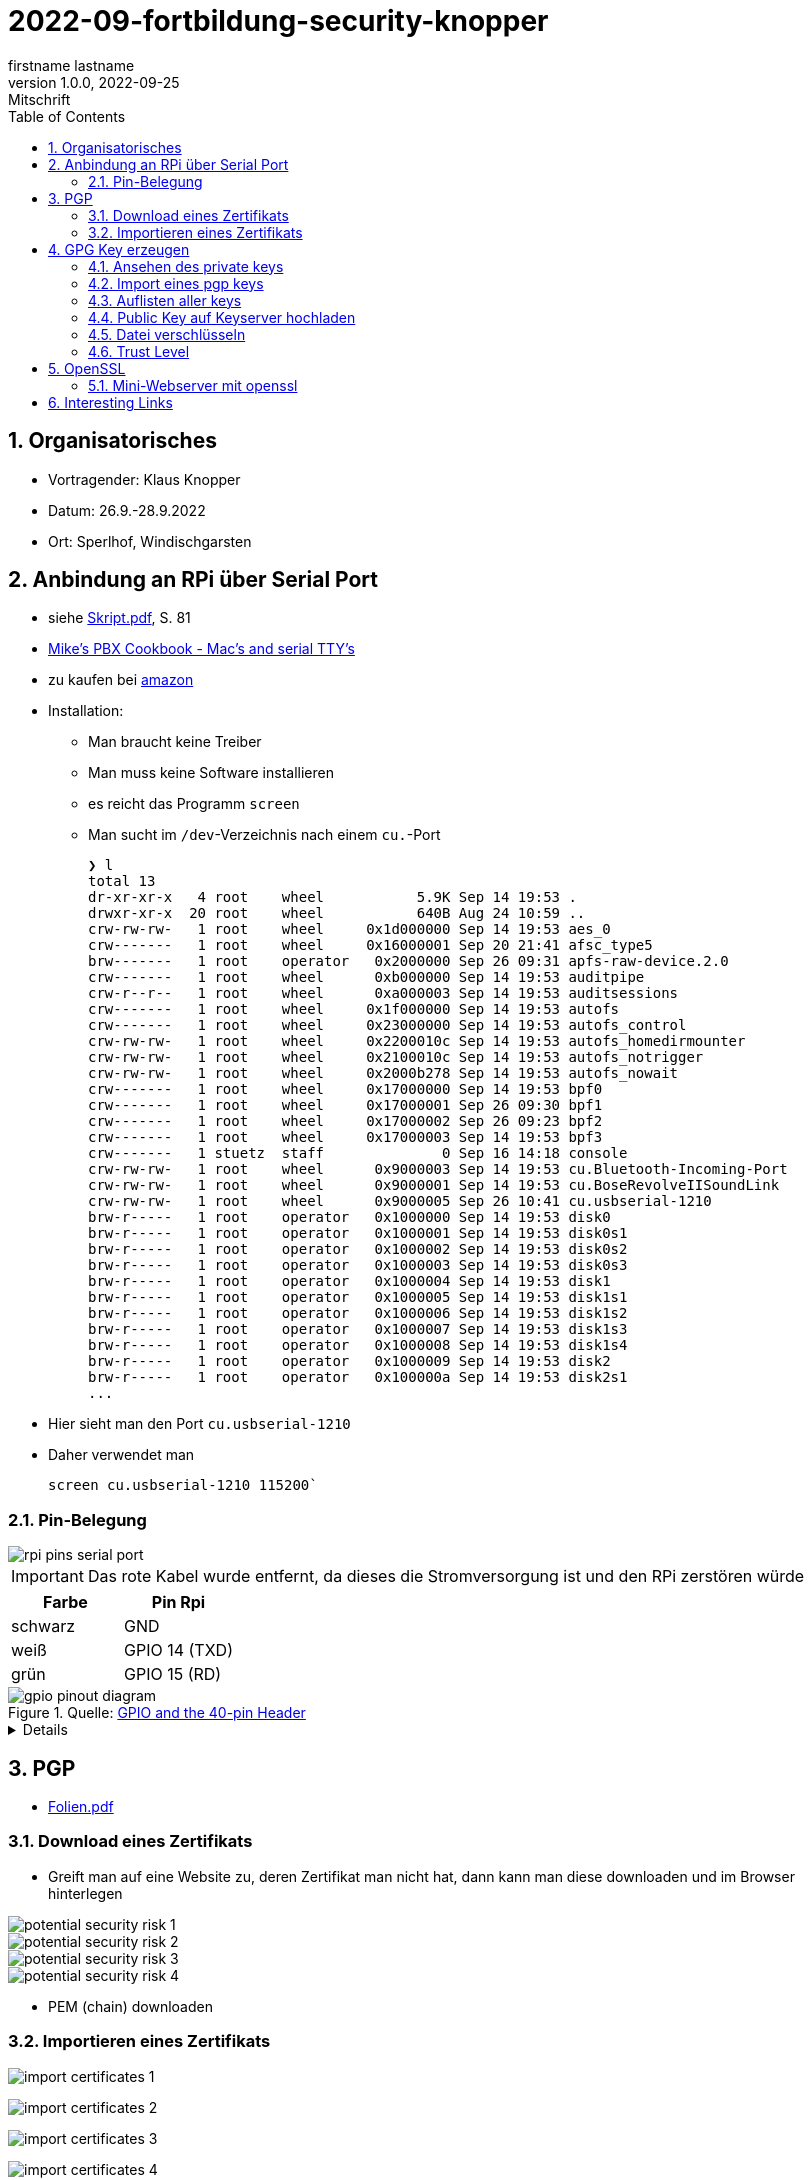 = 2022-09-fortbildung-security-knopper
firstname lastname
1.0.0, 2022-09-25: Mitschrift
ifndef::imagesdir[:imagesdir: images]
//:toc-placement!:  // prevents the generation of the doc at this position, so it can be printed afterwards
:sourcedir: ../src/main/java
:icons: font
:sectnums:    // Nummerierung der Überschriften / section numbering
:toc: left

== Organisatorisches

- Vortragender: Klaus Knopper
- Datum: 26.9.-28.9.2022
- Ort: Sperlhof, Windischgarsten

== Anbindung an RPi über Serial Port

* siehe link:download/Skript.pdf[Skript.pdf^], S. 81
* https://pbxbook.com/other/mac-tty.html[Mike's PBX Cookbook - Mac's and serial TTY's^]
* zu kaufen bei https://www.amazon.de/PL2303TA-programming-serial-support-raspberry/dp/B09KGQCZ58/ref=sr_1_5?__mk_de_DE=%C3%85M%C3%85%C5%BD%C3%95%C3%91&crid=13VM6XXSRKS2T&keywords=usb+to+ttl&qid=1664182610&sprefix=usb+to+ttl%2Caps%2C104&sr=8-5[amazon^]

* Installation:
** Man braucht keine Treiber
** Man muss keine Software installieren
** es reicht das Programm `screen`
** Man sucht im `/dev`-Verzeichnis nach einem `cu.`-Port
+
----
❯ l
total 13
dr-xr-xr-x   4 root    wheel           5.9K Sep 14 19:53 .
drwxr-xr-x  20 root    wheel           640B Aug 24 10:59 ..
crw-rw-rw-   1 root    wheel     0x1d000000 Sep 14 19:53 aes_0
crw-------   1 root    wheel     0x16000001 Sep 20 21:41 afsc_type5
brw-------   1 root    operator   0x2000000 Sep 26 09:31 apfs-raw-device.2.0
crw-------   1 root    wheel      0xb000000 Sep 14 19:53 auditpipe
crw-r--r--   1 root    wheel      0xa000003 Sep 14 19:53 auditsessions
crw-------   1 root    wheel     0x1f000000 Sep 14 19:53 autofs
crw-------   1 root    wheel     0x23000000 Sep 14 19:53 autofs_control
crw-rw-rw-   1 root    wheel     0x2200010c Sep 14 19:53 autofs_homedirmounter
crw-rw-rw-   1 root    wheel     0x2100010c Sep 14 19:53 autofs_notrigger
crw-rw-rw-   1 root    wheel     0x2000b278 Sep 14 19:53 autofs_nowait
crw-------   1 root    wheel     0x17000000 Sep 14 19:53 bpf0
crw-------   1 root    wheel     0x17000001 Sep 26 09:30 bpf1
crw-------   1 root    wheel     0x17000002 Sep 26 09:23 bpf2
crw-------   1 root    wheel     0x17000003 Sep 14 19:53 bpf3
crw-------   1 stuetz  staff              0 Sep 16 14:18 console
crw-rw-rw-   1 root    wheel      0x9000003 Sep 14 19:53 cu.Bluetooth-Incoming-Port
crw-rw-rw-   1 root    wheel      0x9000001 Sep 14 19:53 cu.BoseRevolveIISoundLink
crw-rw-rw-   1 root    wheel      0x9000005 Sep 26 10:41 cu.usbserial-1210
brw-r-----   1 root    operator   0x1000000 Sep 14 19:53 disk0
brw-r-----   1 root    operator   0x1000001 Sep 14 19:53 disk0s1
brw-r-----   1 root    operator   0x1000002 Sep 14 19:53 disk0s2
brw-r-----   1 root    operator   0x1000003 Sep 14 19:53 disk0s3
brw-r-----   1 root    operator   0x1000004 Sep 14 19:53 disk1
brw-r-----   1 root    operator   0x1000005 Sep 14 19:53 disk1s1
brw-r-----   1 root    operator   0x1000006 Sep 14 19:53 disk1s2
brw-r-----   1 root    operator   0x1000007 Sep 14 19:53 disk1s3
brw-r-----   1 root    operator   0x1000008 Sep 14 19:53 disk1s4
brw-r-----   1 root    operator   0x1000009 Sep 14 19:53 disk2
brw-r-----   1 root    operator   0x100000a Sep 14 19:53 disk2s1
...
----

* Hier sieht man den Port `cu.usbserial-1210`

* Daher verwendet man
+
----
screen cu.usbserial-1210 115200`
----

=== Pin-Belegung

image::rpi-pins-serial-port.jpeg[]

IMPORTANT: Das rote Kabel wurde entfernt, da dieses die Stromversorgung ist und den RPi zerstören würde


|===
|Farbe |Pin Rpi

|schwarz
|GND

|weiß
|GPIO 14 (TXD)

|grün
|GPIO 15 (RD)

|===


.Quelle: https://www.raspberrypi.com/documentation/computers/os.html#gpio-and-the-40-pin-header[GPIO and the 40-pin Header^]
image::gpio-pinout-diagram.png[]

[%collapsible]
====
.Quelle: https://www.elektronik-kompendium.de/sites/raspberry-pi/1907101.htm[Elektronik Kompendium - Raspberry Pi: Belegung GPIO^]
image::raspberry-pi-pins.jpg[]
====

== PGP

* link:download/Folien.pdf[Folien.pdf^]



=== Download eines Zertifikats

* Greift man auf eine Website zu, deren Zertifikat man nicht hat, dann kann man diese downloaden und im Browser hinterlegen

image::potential-security-risk-1.png[]

image::potential-security-risk-2.png[]

image::potential-security-risk-3.png[]

image::potential-security-risk-4.png[]



* PEM (chain) downloaden



=== Importieren eines Zertifikats

image:import-certificates-1.png[]

image:import-certificates-2.png[]

image:import-certificates-3.png[]

image:import-certificates-4.png[]


* Leider funktioniert es beim Mozilla nicht, da diese self-signed-certificates nicht akzeptiert.




== GPG Key erzeugen

* GPG wird eher zur Punkt-zur-Punkt Verschlüsselung verwendet
* ansonsten ehe SSL (siehe Skript S.83ff)

----
gpg --full-generate-key
----

* Grundsätzlich default-Werte auswählen
* allerdings sollte man ein expire date eingeben
* Die Schlüssel sind im Verzeichnis `.gnupg`

----
pi@raspberrypi:~ $ gpg --full-generate-key
gpg (GnuPG) 2.2.27; Copyright (C) 2021 Free Software Foundation, Inc.
This is free software: you are free to change and redistribute it.
There is NO WARRANTY, to the extent permitted by law.

Please select what kind of key you want:
   (1) RSA and RSA (default)
   (2) DSA and Elgamal
   (3) DSA (sign only)
   (4) RSA (sign only)
  (14) Existing key from card
Your selection?
RSA keys may be between 1024 and 4096 bits long.
What keysize do you want? (3072)
Requested keysize is 3072 bits
Please specify how long the key should be valid.
         0 = key does not expire
      <n>  = key expires in n days
      <n>w = key expires in n weeks
      <n>m = key expires in n months
      <n>y = key expires in n years
Key is valid for? (0)
Key does not expire at all
Is this correct? (y/N) y

GnuPG needs to construct a user ID to identify your key.

Real name: Thomas Stuetz
Email address: thomas.stuetz@nomail.com
Comment:
You selected this USER-ID:
    "Thomas Stuetz <thomas.stuetz@nomail.com>"

Change (N)ame, (C)omment, (E)mail or (O)kay/(Q)uit? o
We need to generate a lot of random bytes. It is a good idea to perform
some other action (type on the keyboard, move the mouse, utilize the
disks) during the prime generation; this gives the random number
generator a better chance to gain enough entropy.
We need to generate a lot of random bytes. It is a good idea to perform
some other action (type on the keyboard, move the mouse, utilize the
disks) during the prime generation; this gives the random number
generator a better chance to gain enough entropy.
gpg: /home/pi/.gnupg/trustdb.gpg: trustdb created
gpg: key E473811AF29114BC marked as ultimately trusted
gpg: directory '/home/pi/.gnupg/openpgp-revocs.d' created
gpg: revocation certificate stored as '/home/pi/.gnupg/openpgp-revocs.d/75FF34D512D4F5262531BB32E473811AF29114BC.rev'
public and secret key created and signed.

pub   rsa3072 2022-09-26 [SC]
      75FF34D512D4F5262531BB32E473811AF29114BC
uid                      Thomas Stuetz <thomas.stuetz@nomail.com>
sub   rsa3072 2022-09-26 [E]
----


=== Ansehen des private keys

----
gpg --export-secret-keys -a
----

.output
----
-----BEGIN PGP PRIVATE KEY BLOCK-----

lQWGBGMxn8wBDADhUJzfDBWaXl/UXC16NpC3PTIBxdqfdjNoV+lv0oH699Vk2jse
d00byp8dyW4hEdDGkcIQD9l8BWwl90J/PC2MKYSYWIvNbRoMpXhJJT5KjopcQFAk
...
f29zLrpRTfsgH3bfdpyhbtquqZVjRlKAXVRtdmeteuVQ75i3A9GYviIY5dmSPpn0
8SSeltYaead94dCVZwN8V590xZ/aUgVg42JkaCsoSmxqMnO5ClvXPcYwSnabsx+z
M0hf55MI4jFjbDgl4c2y3qmcqy9oGBWS1+ORRWJerz9exyEgiyY=
=XiIE
-----END PGP PRIVATE KEY BLOCK-----
----

* -a für Ausgabe als ASCII-Text

=== Import eines pgp keys

----
gpg --import < datei.txt
----

oder

----
gpg --import
----

* mit Copy-Paste Key einfügen

=== Auflisten aller keys

----
gpg --list-keys
----

.output
----
gpg: checking the trustdb
gpg: marginals needed: 3  completes needed: 1  trust model: pgp
gpg: depth: 0  valid:   1  signed:   0  trust: 0-, 0q, 0n, 0m, 0f, 1u
/home/pi/.gnupg/pubring.kbx
---------------------------
pub   rsa3072 2022-09-26 [SC]
      75FF34D512D4F5262531BB32E473811AF29114BC
uid           [ultimate] Thomas Stuetz <thomas.stuetz@nomail.com>
sub   rsa3072 2022-09-26 [E]
----


=== Public Key auf Keyserver hochladen

.siehe Skript
----
gpg --keyserver ...
----


=== Datei verschlüsseln

* Skript S.84

----
gpg --encrypt -a -r thomas.stuetz@nomail.com hallo.txt
----

* man braucht die Passphrase nicht, da mit dem Public Key verschlüsselt wird
* eine Datei `hallo.txt.asc` wird erstellt

.cat hallo.txt.asc
----
-----BEGIN PGP MESSAGE-----

hQGMA0OH9tFlXeihAQv/QmSXb6nqilkKr8sJADpaxVNBbji0CdXG6Jz62oGlEb36
TA1CKEF+sd9hak0mvitBv4vkFosFtV8M8cqoOPz/etiLpxf/totjRzifLpxuOpdy
FDKSXULTWZ171eqG63jZTmvNb392Lr87HyFKAUXhL7TSvz/c8226ahkEEg9Hykkc
knGQ5fJ08zpKLf0zFgQB6tIXAKJhvB5dIxPkoAvUbFsNUeaxVpW9sH+NhDexfPLg
szulTtmqCX5RxQAoOKV51qeubccfhluWKxzRyChNf5PQlWptlJOSr+9pso/mCtxK
/QkRsGLa1Cy6CK7dSxomV92OgCoMaPk2LQ8GKp0Q8PkgEzlTHQp7txyrOKWltuQz
gSWo7VMyY1UIRic9G0p6jcXua15jKT4Wgk6GKnQVjTMsIP91kXDHq6EqT/kS3hZ6
XTjZIlhP0OJOV6OAJWE/bRt/2ewvr6qZiZ7Ef9m6YUoeVEaY1HgaYhQBJUmAGwja
gddbIF+uzDFS7ixzYAfb0sAzAQpuSklFevNjsmt20N53dEknJEZfGGD7C3m3Vbe3
nab55HF3ag5j/YCkAJtxwOCGpwuL/4mFTke6VtFkflVTJ0IExGAMXP2v9i2unmnz
pP3kWZxl9iONk5vnU5N4aDwcV1sVIOCJ7jZqUD3woehEkPgoiBpFZn7ncBg5RXsV
yui4yMdEm3rwtsTJzqtUpdsBu+jKAcTJudRCgNWNOsb6WhsEs0Wf7GHhK7XSMFTF
RCcbbjgOwmu2LvAWpgb+Qeb6uczSkzn421P4zZw2F0u3XTL6D44rdCaDzJygP/K6
+14TvIuJ3QYNDW/MsuFIVA80jdpS
=R11z
-----END PGP MESSAGE-----
----

----
gpg --decrypt -o hallo-neu.txt hallo.txt.asc
----

* Passphrase eingeben
* mit `cat hallo-neu.txt` ansehen


=== Trust Level

* es gibt mehrere Trust-Level
** Ultimate bedeutet, dass ich ihm voll vertraue und dass



== OpenSSL

* Skript S. 85ff


----
openssl req -new -x509 -days 365 -nodes -out ssl.cert -keyout ssl.key
----

.output mit Eingabe der Parameter
----
...............+++++
.............+++++
writing new private key to 'ssl.key'
-----
You are about to be asked to enter information that will be incorporated
into your certificate request.
What you are about to enter is what is called a Distinguished Name or a DN.
There are quite a few fields but you can leave some blank
For some fields there will be a default value,
If you enter '.', the field will be left blank.
-----
Country Name (2 letter code) [AU]:AT
State or Province Name (full name) [Some-State]:Oberösterreich
Locality Name (eg, city) []:Windischgarsten
Organization Name (eg, company) [Internet Widgits Pty Ltd]:High Security Class
Organizational Unit Name (eg, section) []:IT Kurs
Common Name (e.g. server FQDN or YOUR name) []:Thomas Stütz
Email Address []:thomas.stuetz@nomail.com
----


----
ls -l ssl*
----

.output
----
-rw-r--r-- 1 pi pi 1554 Sep 26 16:47 ssl.cert
-rw------- 1 pi pi 1704 Sep 26 16:45 ssl.key
----

.Skript S. 86
----
openssl x509 -text -in ssl.cert
----

.output
----
Certificate:
    Data:
        Version: 3 (0x2)
        Serial Number:
            13:59:5a:22:0d:a3:79:7a:ee:3c:01:95:8f:2f:40:09:0a:22:aa:2e
        Signature Algorithm: sha256WithRSAEncryption
        Issuer: C = AT, ST = Ober\C3\83\C2\B6sterreich, L = Windischgarsten, O = High Security Class, OU = IT Kurs, CN = Thomas St\C3\83\C2\BCtz, emailAddress = thomas.stuetz@nomail.com
        Validity
            Not Before: Sep 26 14:47:08 2022 GMT
            Not After : Sep 26 14:47:08 2023 GMT
        Subject: C = AT, ST = Ober\C3\83\C2\B6sterreich, L = Windischgarsten, O = High Security Class, OU = IT Kurs, CN = Thomas St\C3\83\C2\BCtz, emailAddress = thomas.stuetz@nomail.com
        Subject Public Key Info:
            Public Key Algorithm: rsaEncryption
                RSA Public-Key: (2048 bit)
                Modulus:
                    00:d9:a9:58:12:63:ef:3e:6b:ea:ec:c3:3a:50:a4:
                    b0:ee:ba:9f:35:95:ed:6a:46:73:44:55:95:39:52:
                    8f:67:17:75:5f:95:c9:46:d0:a7:43:16:ff:22:b0:
                    88:f3:f7:52:3a:52:0c:d4:49:4d:53:a4:df:00:ca:
                    2c:d0:23:56:97:be:32:9a:89:05:1c:85:cb:34:f8:
                    18:f7:e3:b9:97:1c:5c:81:bc:d5:b6:53:b5:b2:14:
                    e9:b8:2f:75:f2:19:5f:91:a4:06:8f:af:d4:3c:0e:
                    3f:10:37:6c:28:21:77:5d:8c:d7:a8:05:53:6b:b0:
                    2e:fe:d0:fe:01:09:29:57:82:14:7c:a7:de:d5:6e:
                    82:f3:11:82:0d:1b:5a:90:80:b9:72:f7:69:72:2c:
                    da:5f:c9:3b:e9:78:e6:e6:78:ea:a6:df:3c:f7:d2:
                    1e:35:7d:73:d0:20:f9:5a:7f:c2:22:b9:8a:5f:f3:
                    ee:d3:08:ce:b8:c1:36:3b:fe:ba:a8:ea:dd:1d:2e:
                    35:e6:ac:78:81:b0:ae:4c:76:da:04:50:84:1b:3c:
                    5f:4f:46:ea:94:3a:db:8f:23:5c:7b:4c:53:72:d1:
                    6b:dd:6c:e8:cb:eb:cb:a0:f6:d2:49:95:e2:1a:33:
                    3d:98:70:cd:7c:a0:43:6f:d2:6e:9c:0d:c8:f6:88:
                    20:7f
                Exponent: 65537 (0x10001)
        X509v3 extensions:
            X509v3 Subject Key Identifier:
                6D:07:E2:E5:86:10:CF:A4:5A:E5:E2:71:13:52:E5:AB:A4:FF:40:38
            X509v3 Authority Key Identifier:
                keyid:6D:07:E2:E5:86:10:CF:A4:5A:E5:E2:71:13:52:E5:AB:A4:FF:40:38

            X509v3 Basic Constraints: critical
                CA:TRUE
    Signature Algorithm: sha256WithRSAEncryption
         ab:f4:ca:1e:7c:7a:1d:f9:7c:96:12:82:1c:cc:46:6c:80:fb:
         ef:61:81:b0:34:b1:fc:91:30:67:f5:e3:60:62:2e:67:33:3f:
         51:82:03:31:43:9c:fc:15:72:ad:15:1f:37:86:ce:64:e0:14:
         e2:ab:9a:6e:4a:21:5c:d0:f0:50:a3:6c:62:22:21:b0:ea:6f:
         7d:3c:2b:58:03:28:e0:05:b1:7b:83:1f:f6:70:29:12:a8:84:
         49:14:5f:32:63:2d:12:0a:7f:0a:02:72:1c:59:49:dc:cc:98:
         c7:84:9d:8a:76:c4:d6:e2:45:ca:6e:56:a0:9f:a7:d5:43:3d:
         49:fc:d9:46:3c:64:94:b2:19:ed:96:4e:d3:c4:1f:fd:05:9d:
         43:9f:d4:9f:10:ad:53:69:f6:d1:44:78:7a:60:0a:90:a6:d7:
         f4:af:85:3a:4c:86:fc:4d:e2:47:bf:e6:85:7e:61:fb:1b:48:
         da:52:97:69:0b:cc:9e:3a:58:75:78:24:d9:b4:e2:d4:77:92:
         fc:99:b7:60:b5:a0:27:fc:11:c8:0d:20:94:16:c9:7a:fb:0e:
         4e:8c:58:95:84:dc:b6:6d:65:34:b7:7f:a5:2f:63:fe:b4:df:
         17:d0:c4:f6:55:c0:0e:b8:45:97:24:66:05:31:83:77:73:0a:
         9f:08:fa:9f
-----BEGIN CERTIFICATE-----
MIIETzCCAzegAwIBAgIUE1laIg2jeXruPAGVjy9ACQoiqi4wDQYJKoZIhvcNAQEL
BQAwgbYxCzAJBgNVBAYTAkFUMRowGAYDVQQIDBFPYmVyw4PCtnN0ZXJyZWljaDEY
MBYGA1UEBwwPV2luZGlzY2hnYXJzdGVuMRwwGgYDVQQKDBNIaWdoIFNlY3VyaXR5
IENsYXNzMRAwDgYDVQQLDAdJVCBLdXJzMRgwFgYDVQQDDA9UaG9tYXMgU3TDg8K8
dHoxJzAlBgkqhkiG9w0BCQEWGHRob21hcy5zdHVldHpAbm9tYWlsLmNvbTAeFw0y
MjA5MjYxNDQ3MDhaFw0yMzA5MjYxNDQ3MDhaMIG2MQswCQYDVQQGEwJBVDEaMBgG
A1UECAwRT2JlcsODwrZzdGVycmVpY2gxGDAWBgNVBAcMD1dpbmRpc2NoZ2Fyc3Rl
bjEcMBoGA1UECgwTSGlnaCBTZWN1cml0eSBDbGFzczEQMA4GA1UECwwHSVQgS3Vy
czEYMBYGA1UEAwwPVGhvbWFzIFN0w4PCvHR6MScwJQYJKoZIhvcNAQkBFhh0aG9t
YXMuc3R1ZXR6QG5vbWFpbC5jb20wggEiMA0GCSqGSIb3DQEBAQUAA4IBDwAwggEK
AoIBAQDZqVgSY+8+a+rswzpQpLDuup81le1qRnNEVZU5Uo9nF3VflclG0KdDFv8i
sIjz91I6UgzUSU1TpN8AyizQI1aXvjKaiQUchcs0+Bj347mXHFyBvNW2U7WyFOm4
L3XyGV+RpAaPr9Q8Dj8QN2woIXddjNeoBVNrsC7+0P4BCSlXghR8p97VboLzEYIN
G1qQgLly92lyLNpfyTvpeObmeOqm3zz30h41fXPQIPlaf8IiuYpf8+7TCM64wTY7
/rqo6t0dLjXmrHiBsK5MdtoEUIQbPF9PRuqUOtuPI1x7TFNy0WvdbOjL68ug9tJJ
leIaMz2YcM18oENv0m6cDcj2iCB/AgMBAAGjUzBRMB0GA1UdDgQWBBRtB+LlhhDP
pFrl4nETUuWrpP9AODAfBgNVHSMEGDAWgBRtB+LlhhDPpFrl4nETUuWrpP9AODAP
BgNVHRMBAf8EBTADAQH/MA0GCSqGSIb3DQEBCwUAA4IBAQCr9MoefHod+XyWEoIc
zEZsgPvvYYGwNLH8kTBn9eNgYi5nMz9RggMxQ5z8FXKtFR83hs5k4BTiq5puSiFc
0PBQo2xiIiGw6m99PCtYAyjgBbF7gx/2cCkSqIRJFF8yYy0SCn8KAnIcWUnczJjH
hJ2KdsTW4kXKblagn6fVQz1J/NlGPGSUshntlk7TxB/9BZ1Dn9SfEK1TafbRRHh6
YAqQptf0r4U6TIb8TeJHv+aFfmH7G0jaUpdpC8yeOlh1eCTZtOLUd5L8mbdgtaAn
/BHIDSCUFsl6+w5OjFiVhNy2bWU0t3+lL2P+tN8X0MT2VcAOuEWXJGYFMYN3cwqf
CPqf
-----END CERTIFICATE-----
----

----
openssl help
----

----
openssl pkcs12 -export -out datei.p12 -inkey ssl.key -in ssl.cert -name "Thomas Stuetz"
----

.output
----
Enter Export Password:
Verifying - Enter Export Password:
----

* ein .p12 - File wird erstellt
* Damit kann

----
ls -l
----

.output
----
total 24
-rw------- 1 pi pi 2792 Sep 26 16:58 datei.p12
-rw-r--r-- 1 pi pi  226 Sep 26 15:16 hallo.txt
-rw-r--r-- 1 pi pi 1554 Sep 26 16:47 ssl.cert
-rw------- 1 pi pi 1704 Sep 26 16:45 ssl.key
-rwxr-xr-x 1 pi pi  226 Sep 26 05:53 startopenvas.sh
-rw-r--r-- 1 pi pi  935 Sep 26 15:14 startopenvas.sh.asc
----


.Infos über beliebige Server
----
openssl s_client -connect 10.0.0.13:443
----

oder zB

----
openssl s_client -connect ebay.de:443
----

=== Mini-Webserver mit openssl

----
sudo openssl s_server -key www.key -cert www.cert -accept 443 -WWW
----

-WWW ... damit man die Files aus dem aktuellen Verzeichnis downloaden kann

.wenn man Port über 1000 verwendet, braucht man kein `sudo`
----
openssl s_server -key www.key -cert www.cert -accept 4430 -WWW
----

.Aufruf mit
----
https://10.0.0.223/hallo.txt
----















== Interesting Links

* http://knopper.net/[Klaus Knopper - knopper.net^]

* https://cpb-us-e1.wpmucdn.com/sites.psu.edu/dist/4/24696/files/2014/07/Unix.PSU_.pdf[Russell Poucher - UNIX: Working the
Command Line in OS X^]

